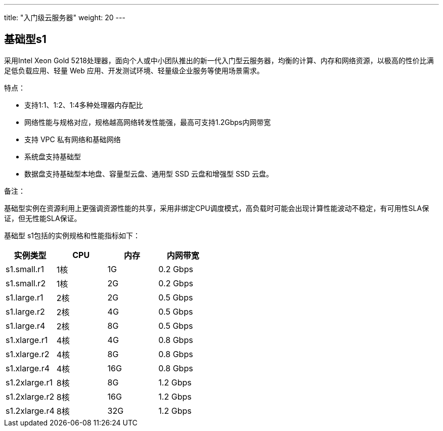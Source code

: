 ---
title: "入门级云服务器"
weight: 20
---

== 基础型s1

采用Intel Xeon Gold
5218处理器，面向个人或中小团队推出的新一代入门型云服务器，均衡的计算、内存和网络资源，以极高的性价比满足低负载应用、轻量
Web 应用、开发测试环境、轻量级企业服务等使用场景需求。

特点：

* 支持1:1、1:2、1:4多种处理器内存配比
* 网络性能与规格对应，规格越高网络转发性能强，最高可支持1.2Gbps内网带宽
* 支持 VPC 私有网络和基础网络
* 系统盘支持基础型
* 数据盘支持基础型本地盘、容量型云盘、通用型 SSD 云盘和增强型 SSD 云盘。

备注：

基础型实例在资源利用上更强调资源性能的共享，采用非绑定CPU调度模式，高负载时可能会出现计算性能波动不稳定，有可用性SLA保证，但无性能SLA保证。

基础型 s1包括的实例规格和性能指标如下：

[cols="<,<,<,",options="header",]
|===
|实例类型 |CPU |内存 |内网带宽
|s1.small.r1 |1核 |1G |0.2 Gbps
|s1.small.r2 |1核 |2G |0.2 Gbps
|s1.large.r1 |2核 |2G |0.5 Gbps
|s1.large.r2 |2核 |4G |0.5 Gbps
|s1.large.r4 |2核 |8G |0.5 Gbps
|s1.xlarge.r1 |4核 |4G |0.8 Gbps
|s1.xlarge.r2 |4核 |8G |0.8 Gbps
|s1.xlarge.r4 |4核 |16G |0.8 Gbps
|s1.2xlarge.r1 |8核 |8G |1.2 Gbps
|s1.2xlarge.r2 |8核 |16G |1.2 Gbps
|s1.2xlarge.r4 |8核 |32G |1.2 Gbps
|===
